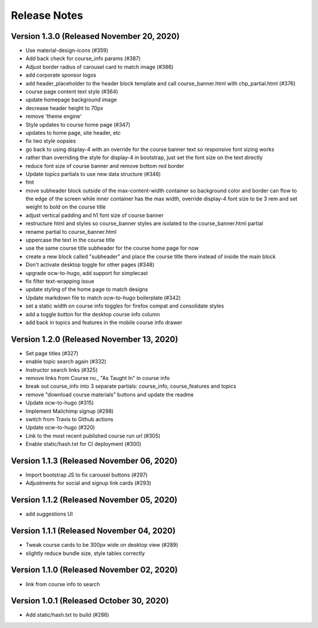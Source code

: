Release Notes
=============

Version 1.3.0 (Released November 20, 2020)
-------------

- Use material-design-icons (#359)
- Add back check for course_info params (#387)
- Adjust border radius of carousel card to match image (#386)
- add corporate sponsor logos
- add header_placeholder to the header block template and call course_banner.html with chp_partial.html (#376)
- course page content text style (#364)
- update homepage background image
- decrease header height to 70px
- remove 'theme engine'
- Style updates to course home page (#347)
- updates to home page, site header, etc
- fix two style oopsies
- go back to using display-4 with an override for the course banner text so responsive font sizing works
- rather than overriding the style for display-4 in bootstrap, just set the font size on the text directly
- reduce font size of course banner and remove bottom red border
- Update topics partials to use new data structure (#346)
- fmt
- move subheader block outside of the max-content-width container so background color and border can flow to the edge of the screen while inner container has the max width, override display-4 font size to be 3 rem and set weight to bold on the course title
- adjust vertical padding and h1 font size of course banner
- restructure html and styles so course_banner styles are isolated to the course_banner.html partial
- rename partial to course_banner.html
- uppercase the text in the course title
- use the same course title subheader for the course home page for now
- create a new block called "subheader" and place the course title there instead of inside the main block
- Don't activate desktop toggle for other pages (#348)
- upgrade ocw-to-hugo, add support for simplecast
- fix filter text-wrapping issue
- update styling of the home page to match designs
- Update markdown file to match ocw-to-hugo boilerplate (#342)
- set a static width on course info toggles for firefox compat and consolidate styles
- add a toggle button for the desktop course info column
- add back in topics and features in the mobile course info drawer

Version 1.2.0 (Released November 13, 2020)
-------------

- Set page titles (#327)
- enable topic search again (#332)
- Instructor search links (#325)
- remove links from Course no., "As Taught In" in course info
- break out course_info into 3 separate partials: course_info, course_features and topics
- remove "download course materials" buttons and update the readme
- Update ocw-to-hugo (#315)
- Implement Mailchimp signup (#298)
- switch from Travis to Github actions
- Update ocw-to-hugo (#320)
- Link to the most recent published course run url (#305)
- Enable static/hash.txt for CI deployment (#300)

Version 1.1.3 (Released November 06, 2020)
-------------

- Import bootstrap JS to fix carousel buttons (#297)
- Adjustments for social and signup link cards (#293)

Version 1.1.2 (Released November 05, 2020)
-------------

- add suggestions UI

Version 1.1.1 (Released November 04, 2020)
-------------

- Tweak course cards to be 300px wide on desktop view (#289)
- slightly reduce bundle size, style tables correctly

Version 1.1.0 (Released November 02, 2020)
-------------

- link from course info to search

Version 1.0.1 (Released October 30, 2020)
-------------

- Add static/hash.txt to build (#286)

